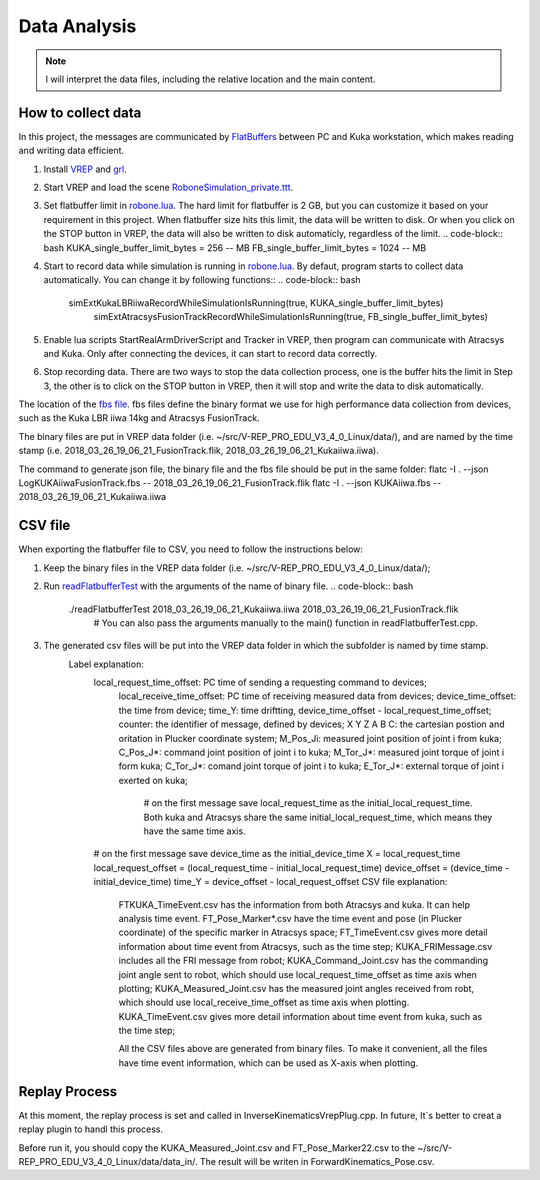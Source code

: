 ====================
Data Analysis 
====================

.. note:: I will interpret the data files, including the relative location and the main content.

How to collect data
==================================

In this project, the messages are communicated by `FlatBuffers <https://google.github.io/flatbuffers/>`__  between PC and Kuka workstation, which makes reading and writing data efficient. 


1. Install `VREP <http://coppeliarobotics.com/>`__ and `grl <https://github.com/ahundt/robotics_setup>`__.

2. Start VREP and load the scene `RoboneSimulation_private.ttt <https://github.com/ahundt/robonetracker/blob/master/modules/roboneprivate/data/RoboneSimulation_private.ttt>`__.

3. Set flatbuffer limit in `robone.lua <https://github.com/ahundt/robonetracker/blob/master/modules/grl/src/lua/robone.lua>`__. 
   The hard limit for flatbuffer is 2 GB, but you can customize it based on your requirement in this project. 
   When flatbuffer size hits this limit, the data will be written to disk. Or when you click on the STOP button in VREP, the data will also be written to disk automaticly, regardless of the limit.
   .. code-block:: bash
   KUKA_single_buffer_limit_bytes = 256    -- MB
   FB_single_buffer_limit_bytes = 1024     -- MB

4. Start to record data while simulation is running in `robone.lua <https://github.com/ahundt/robonetracker/blob/master/modules/grl/src/lua/robone.lua>`__.
   By defaut, program starts to collect data automatically. You can change it by following functions::
   .. code-block:: bash
      simExtKukaLBRiiwaRecordWhileSimulationIsRunning(true, KUKA_single_buffer_limit_bytes)
	  simExtAtracsysFusionTrackRecordWhileSimulationIsRunning(true, FB_single_buffer_limit_bytes)

5. Enable lua scripts StartRealArmDriverScript and Tracker in VREP, then program can communicate with Atracsys and Kuka.
   Only after connecting the devices, it can start to record data correctly.

6. Stop recording data.
   There are two ways to stop the data collection process, one is the buffer hits the limit in Step 3, the other is to click on the STOP button in VREP, then it will stop and write the data to disk automatically.





The location of the `fbs file <https://github.com/ahundt/robonetracker/tree/master/modules/grl/include/grl/flatbuffer/>`__.
fbs files define the binary format we use for high performance data collection from devices, such as the Kuka LBR iiwa 14kg and Atracsys FusionTrack.

The binary files are put in VREP data folder (i.e. ~/src/V-REP_PRO_EDU_V3_4_0_Linux/data/), 
and are named by the time stamp (i.e. 2018_03_26_19_06_21_FusionTrack.flik, 2018_03_26_19_06_21_Kukaiiwa.iiwa).

The command to generate json file, the binary file and the fbs file should be put in the same folder:
flatc -I . --json LogKUKAiiwaFusionTrack.fbs -- 2018_03_26_19_06_21_FusionTrack.flik
flatc -I . --json KUKAiiwa.fbs -- 2018_03_26_19_06_21_Kukaiiwa.iiwa

CSV file
==================================

When exporting the flatbuffer file to CSV, you need to follow the instructions below:

1. Keep the binary files in the VREP data folder (i.e. ~/src/V-REP_PRO_EDU_V3_4_0_Linux/data/);

2. Run `readFlatbufferTest <https://github.com/ahundt/robonetracker/tree/master/modules/grl/test>`__ with the arguments of the name of binary file.
   .. code-block:: bash
        ./readFlatbufferTest 2018_03_26_19_06_21_Kukaiiwa.iiwa 2018_03_26_19_06_21_FusionTrack.flik
	   # You can also pass the arguments manually to the main() function in readFlatbufferTest.cpp.
3. The generated csv files will be put into the VREP data folder  in which the subfolder is named by time stamp.
    Label explanation:
	.. code-block:: bash
        local_request_time_offset: PC time of sending a requesting command to devices;
	    local_receive_time_offset: PC time of receiving measured data from devices;
	    device_time_offset: the time from device;
	    time_Y: time driftting, device_time_offset - local_request_time_offset;
	    counter: the identifier of message, defined by devices;
	    X	Y	Z	A	B	C: the cartesian postion and oritation in Plucker coordinate system;
	    M_Pos_Ji: measured joint position of joint i from kuka;
	    C_Pos_J*: command joint position of joint i to kuka;
	    M_Tor_J*: measured joint torque of joint i form kuka;
	    C_Tor_J*: comand joint torque of joint i to kuka;
	    E_Tor_J*: external torque of joint i exerted on kuka;

		# on the first message save local_request_time as the initial_local_request_time. Both kuka and Atracsys share the same initial_local_request_time, which means they have the same time axis.
        # on the first message save device_time as the initial_device_time
        X = local_request_time
        local_request_offset = (local_request_time - initial_local_request_time)
        device_offset = (device_time - initial_device_time)
        time_Y = device_offset - local_request_offset
	CSV file explanation:
	   FTKUKA_TimeEvent.csv has the information from both Atracsys and kuka. It can help analysis time event.
	   FT_Pose_Marker*.csv have the time event and pose (in Plucker coordinate) of the specific marker in Atracsys space;
	   FT_TimeEvent.csv gives more detail information about time event from Atracsys, such as the time step;
	   KUKA_FRIMessage.csv includes all the FRI message from robot;
	   KUKA_Command_Joint.csv has the commanding joint angle sent to robot, which should use local_request_time_offset as time axis when plotting;
	   KUKA_Measured_Joint.csv has the measured joint angles received from robt, which should use local_receive_time_offset as time axis when plotting. 
	   KUKA_TimeEvent.csv gives more detail information about time event from kuka, such as the time step;
	 
	   All the CSV files above are generated from binary files. To make it convenient, all the files have time event information, which can be used as X-axis when plotting. 


Replay Process
==================================
At this moment, the replay process is set and called in InverseKinematicsVrepPlug.cpp.
In future, It`s better to creat a replay plugin to handl this process.

Before run it, you should copy the KUKA_Measured_Joint.csv and FT_Pose_Marker22.csv to the  ~/src/V-REP_PRO_EDU_V3_4_0_Linux/data/data_in/.
The result will be writen in ForwardKinematics_Pose.csv.
